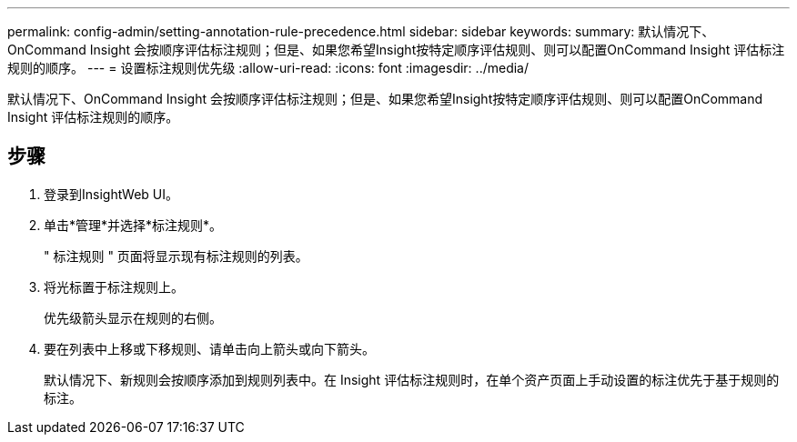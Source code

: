 ---
permalink: config-admin/setting-annotation-rule-precedence.html 
sidebar: sidebar 
keywords:  
summary: 默认情况下、OnCommand Insight 会按顺序评估标注规则；但是、如果您希望Insight按特定顺序评估规则、则可以配置OnCommand Insight 评估标注规则的顺序。 
---
= 设置标注规则优先级
:allow-uri-read: 
:icons: font
:imagesdir: ../media/


[role="lead"]
默认情况下、OnCommand Insight 会按顺序评估标注规则；但是、如果您希望Insight按特定顺序评估规则、则可以配置OnCommand Insight 评估标注规则的顺序。



== 步骤

. 登录到InsightWeb UI。
. 单击*管理*并选择*标注规则*。
+
" 标注规则 " 页面将显示现有标注规则的列表。

. 将光标置于标注规则上。
+
优先级箭头显示在规则的右侧。

. 要在列表中上移或下移规则、请单击向上箭头或向下箭头。
+
默认情况下、新规则会按顺序添加到规则列表中。在 Insight 评估标注规则时，在单个资产页面上手动设置的标注优先于基于规则的标注。


